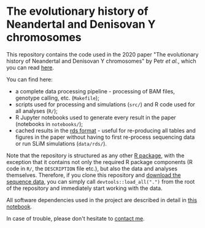 * The evolutionary history of Neandertal and Denisovan Y chromosomes

This repository contains the code used in the 2020 paper "The
evolutionary history of Neandertal and Denisovan Y chromosomes" by
Petr /et al./, which you can read [[https://www.biorxiv.org/...][here]].

You can find here:

- a complete data processing pipeline - processing of BAM files,
  genotype calling, etc. (=Makefile=);
- scripts used for processing and simulations (=src/=) and R
  code used for all analyses (=R/=);
- R Jupyter notebooks used to generate every result in the paper
  (notebooks in =notebooks/=);
- cached results in the [[https://stat.ethz.ch/R-manual/R-patched/library/base/html/readRDS.html][rds format]] - useful for re-producing all
  tables and figures in the paper without having to first re-process
  sequencing data or run SLiM simulations (=data/rds/=).

Note that the repository is structured as any other [[http://r-pkgs.had.co.nz/][R package]], with
the exception that it contains not only the required R package
components (R code in =R/=, the =DESCRIPTION= file etc.), but also the
data and analyses themselves. Therefore, if you clone this repository
and [[https://bioinf.eva.mpg.de][download the sequence data]], you can simply call
=devtools::load_all(".")= from the root of the repository and
immediately start working with the data.

All software dependencies used in the project are described in detail
in [[https://github.com/bodkan/archaic-ychr/blob/master/notebooks/software_versions.ipynb][this notebook]].

In case of trouble, please don't hesitate to [[https://bodkan.net/][contact me]].
